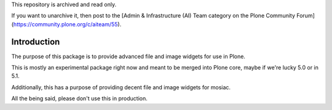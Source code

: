 This repository is archived and read only.

If you want to unarchive it, then post to the [Admin & Infrastructure (AI) Team category on the Plone Community Forum](https://community.plone.org/c/aiteam/55).

Introduction
============

The purpose of this package is to provide advanced file and image
widgets for use in Plone.

This is mostly an experimental package right now and meant to be
merged into Plone core, maybe if we're lucky 5.0 or in 5.1.

Additionally, this has a purpose of providing decent file and image
widgets for mosiac.

All the being said, please don't use this in production.
